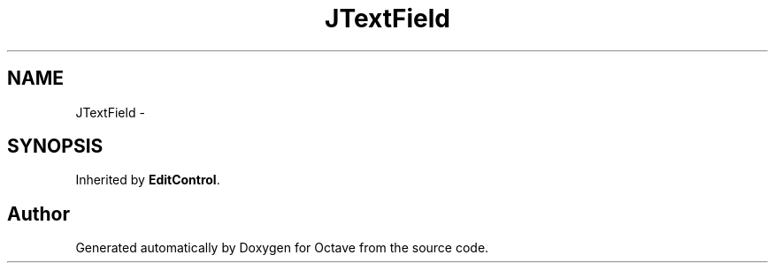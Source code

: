 .TH "JTextField" 3 "Tue Nov 27 2012" "Version 3.2" "Octave" \" -*- nroff -*-
.ad l
.nh
.SH NAME
JTextField \- 
.SH SYNOPSIS
.br
.PP
.PP
Inherited by \fBEditControl\fP\&.

.SH "Author"
.PP 
Generated automatically by Doxygen for Octave from the source code\&.
